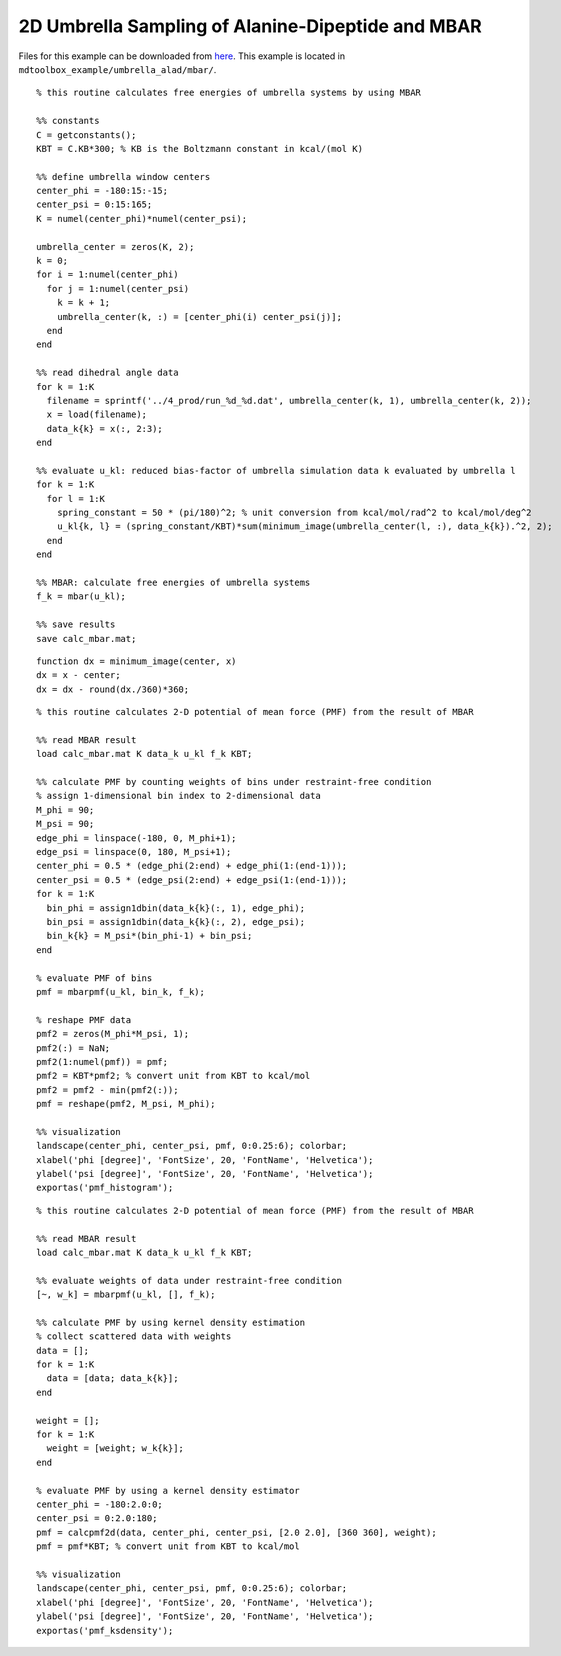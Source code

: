 .. alad_2D_umbrella_mbar
.. highlight:: matlab

===========================================================================================
2D Umbrella Sampling of Alanine-Dipeptide and MBAR
===========================================================================================

Files for this example can be downloaded from `here <https://www.dropbox.com/s/5fu2t0ftlr8z3j6/mdtoolbox_example.tgz?dl=0>`_.
This example is located in ``mdtoolbox_example/umbrella_alad/mbar/``.

::
  
  % this routine calculates free energies of umbrella systems by using MBAR
  
  %% constants
  C = getconstants();
  KBT = C.KB*300; % KB is the Boltzmann constant in kcal/(mol K)
  
  %% define umbrella window centers
  center_phi = -180:15:-15;
  center_psi = 0:15:165;
  K = numel(center_phi)*numel(center_psi);
  
  umbrella_center = zeros(K, 2);
  k = 0;
  for i = 1:numel(center_phi)
    for j = 1:numel(center_psi)
      k = k + 1;
      umbrella_center(k, :) = [center_phi(i) center_psi(j)];
    end
  end
  
  %% read dihedral angle data
  for k = 1:K
    filename = sprintf('../4_prod/run_%d_%d.dat', umbrella_center(k, 1), umbrella_center(k, 2));
    x = load(filename);
    data_k{k} = x(:, 2:3);
  end
  
  %% evaluate u_kl: reduced bias-factor of umbrella simulation data k evaluated by umbrella l
  for k = 1:K
    for l = 1:K
      spring_constant = 50 * (pi/180)^2; % unit conversion from kcal/mol/rad^2 to kcal/mol/deg^2
      u_kl{k, l} = (spring_constant/KBT)*sum(minimum_image(umbrella_center(l, :), data_k{k}).^2, 2);
    end
  end
  
  %% MBAR: calculate free energies of umbrella systems
  f_k = mbar(u_kl);
  
  %% save results
  save calc_mbar.mat;

::
  
  function dx = minimum_image(center, x)
  dx = x - center;
  dx = dx - round(dx./360)*360;

::
  
  % this routine calculates 2-D potential of mean force (PMF) from the result of MBAR
  
  %% read MBAR result
  load calc_mbar.mat K data_k u_kl f_k KBT;
  
  %% calculate PMF by counting weights of bins under restraint-free condition
  % assign 1-dimensional bin index to 2-dimensional data
  M_phi = 90;
  M_psi = 90;
  edge_phi = linspace(-180, 0, M_phi+1);
  edge_psi = linspace(0, 180, M_psi+1);
  center_phi = 0.5 * (edge_phi(2:end) + edge_phi(1:(end-1)));
  center_psi = 0.5 * (edge_psi(2:end) + edge_psi(1:(end-1)));
  for k = 1:K
    bin_phi = assign1dbin(data_k{k}(:, 1), edge_phi);
    bin_psi = assign1dbin(data_k{k}(:, 2), edge_psi);
    bin_k{k} = M_psi*(bin_phi-1) + bin_psi;
  end
  
  % evaluate PMF of bins
  pmf = mbarpmf(u_kl, bin_k, f_k);
  
  % reshape PMF data
  pmf2 = zeros(M_phi*M_psi, 1);
  pmf2(:) = NaN;
  pmf2(1:numel(pmf)) = pmf;
  pmf2 = KBT*pmf2; % convert unit from KBT to kcal/mol
  pmf2 = pmf2 - min(pmf2(:));
  pmf = reshape(pmf2, M_psi, M_phi);
  
  %% visualization
  landscape(center_phi, center_psi, pmf, 0:0.25:6); colorbar;
  xlabel('phi [degree]', 'FontSize', 20, 'FontName', 'Helvetica');
  ylabel('psi [degree]', 'FontSize', 20, 'FontName', 'Helvetica');
  exportas('pmf_histogram');

.. image:: ./images/pmf_histogram.png
   :width: 90 %
   :alt: scatter
   :align: center

::
  
  % this routine calculates 2-D potential of mean force (PMF) from the result of MBAR
  
  %% read MBAR result
  load calc_mbar.mat K data_k u_kl f_k KBT;
  
  %% evaluate weights of data under restraint-free condition
  [~, w_k] = mbarpmf(u_kl, [], f_k);
  
  %% calculate PMF by using kernel density estimation
  % collect scattered data with weights
  data = [];
  for k = 1:K
    data = [data; data_k{k}];
  end
  
  weight = [];
  for k = 1:K
    weight = [weight; w_k{k}];
  end
  
  % evaluate PMF by using a kernel density estimator
  center_phi = -180:2.0:0;
  center_psi = 0:2.0:180;
  pmf = calcpmf2d(data, center_phi, center_psi, [2.0 2.0], [360 360], weight);
  pmf = pmf*KBT; % convert unit from KBT to kcal/mol
  
  %% visualization
  landscape(center_phi, center_psi, pmf, 0:0.25:6); colorbar;
  xlabel('phi [degree]', 'FontSize', 20, 'FontName', 'Helvetica');
  ylabel('psi [degree]', 'FontSize', 20, 'FontName', 'Helvetica');
  exportas('pmf_ksdensity');

.. image:: ./images/pmf_ksdensity.png
   :width: 90 %
   :alt: pmf
   :align: center

